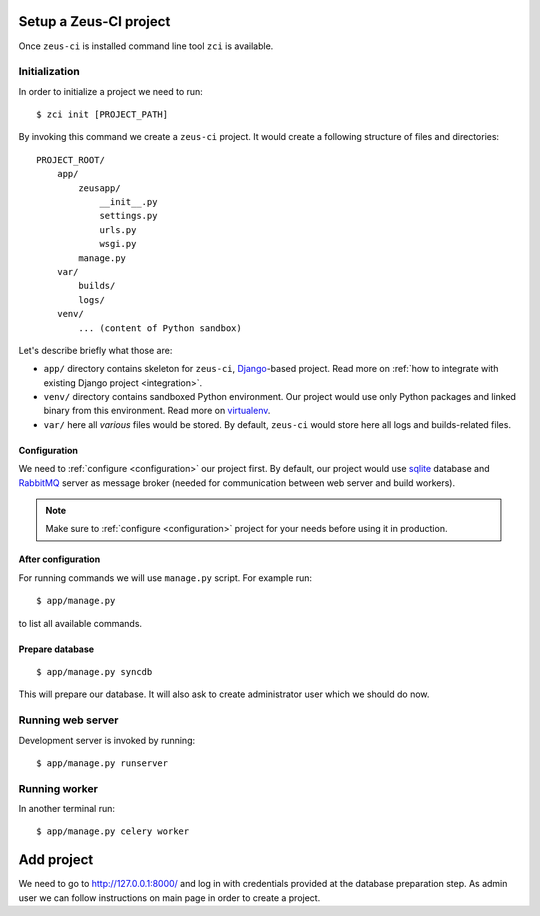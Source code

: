 .. _setup:

Setup a Zeus-CI project
=======================

Once ``zeus-ci`` is installed command line tool ``zci`` is available.

Initialization
--------------

In order to initialize a project we need to run::

    $ zci init [PROJECT_PATH]

By invoking this command we create a ``zeus-ci`` project. It would create a
following structure of files and directories::

    PROJECT_ROOT/
        app/
            zeusapp/
                __init__.py
                settings.py
                urls.py
                wsgi.py
            manage.py
        var/
            builds/
            logs/
        venv/
            ... (content of Python sandbox)


Let's describe briefly what those are:

- ``app/`` directory contains skeleton for ``zeus-ci``, Django_-based project.
  Read more on :ref:`how to integrate with existing Django project
  <integration>`.

- ``venv/`` directory contains sandboxed Python environment. Our project would
  use only Python packages and linked binary from this environment. Read more
  on virtualenv_.

- ``var/`` here all *various* files would be stored. By default, ``zeus-ci``
  would store here all logs and builds-related files.


Configuration
~~~~~~~~~~~~~

We need to :ref:`configure <configuration>` our project first. By default, our
project would use sqlite_ database and RabbitMQ_ server as message broker
(needed for communication between web server and build workers).

.. note::
   Make sure to :ref:`configure <configuration>` project for your needs before
   using it in production.


After configuration
~~~~~~~~~~~~~~~~~~~

For running commands we will use ``manage.py`` script. For example run::

    $ app/manage.py

to list all available commands.

Prepare database
~~~~~~~~~~~~~~~~

::

    $ app/manage.py syncdb

This will prepare our database. It will also ask to create administrator user
which we should do now.


Running web server
------------------

Development server is invoked by running::

    $ app/manage.py runserver


Running worker
--------------

In another terminal run::

    $ app/manage.py celery worker


Add project
===========

We need to go to http://127.0.0.1:8000/ and log in with credentials provided at
the database preparation step. As admin user we can follow instructions on main
page in order to create a project.


.. _virtualenv: http://www.virtualenv.org
.. _django: http://www.djangoproject.com
.. _sqlite: http://www.sqlite.org
.. _rabbitmq: http://www.rabbitmq.com

